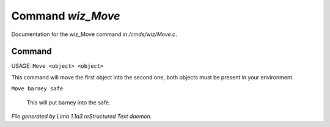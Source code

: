 Command *wiz_Move*
*******************

Documentation for the wiz_Move command in */cmds/wiz/Move.c*.

Command
=======

USAGE:  ``Move <object> <object>``

This command will move the first object into the second one,
both objects must be present in your environment.

``Move barney safe``

  This will put barney into the safe.

.. TAGS: RST



*File generated by Lima 1.1a3 reStructured Text daemon.*

